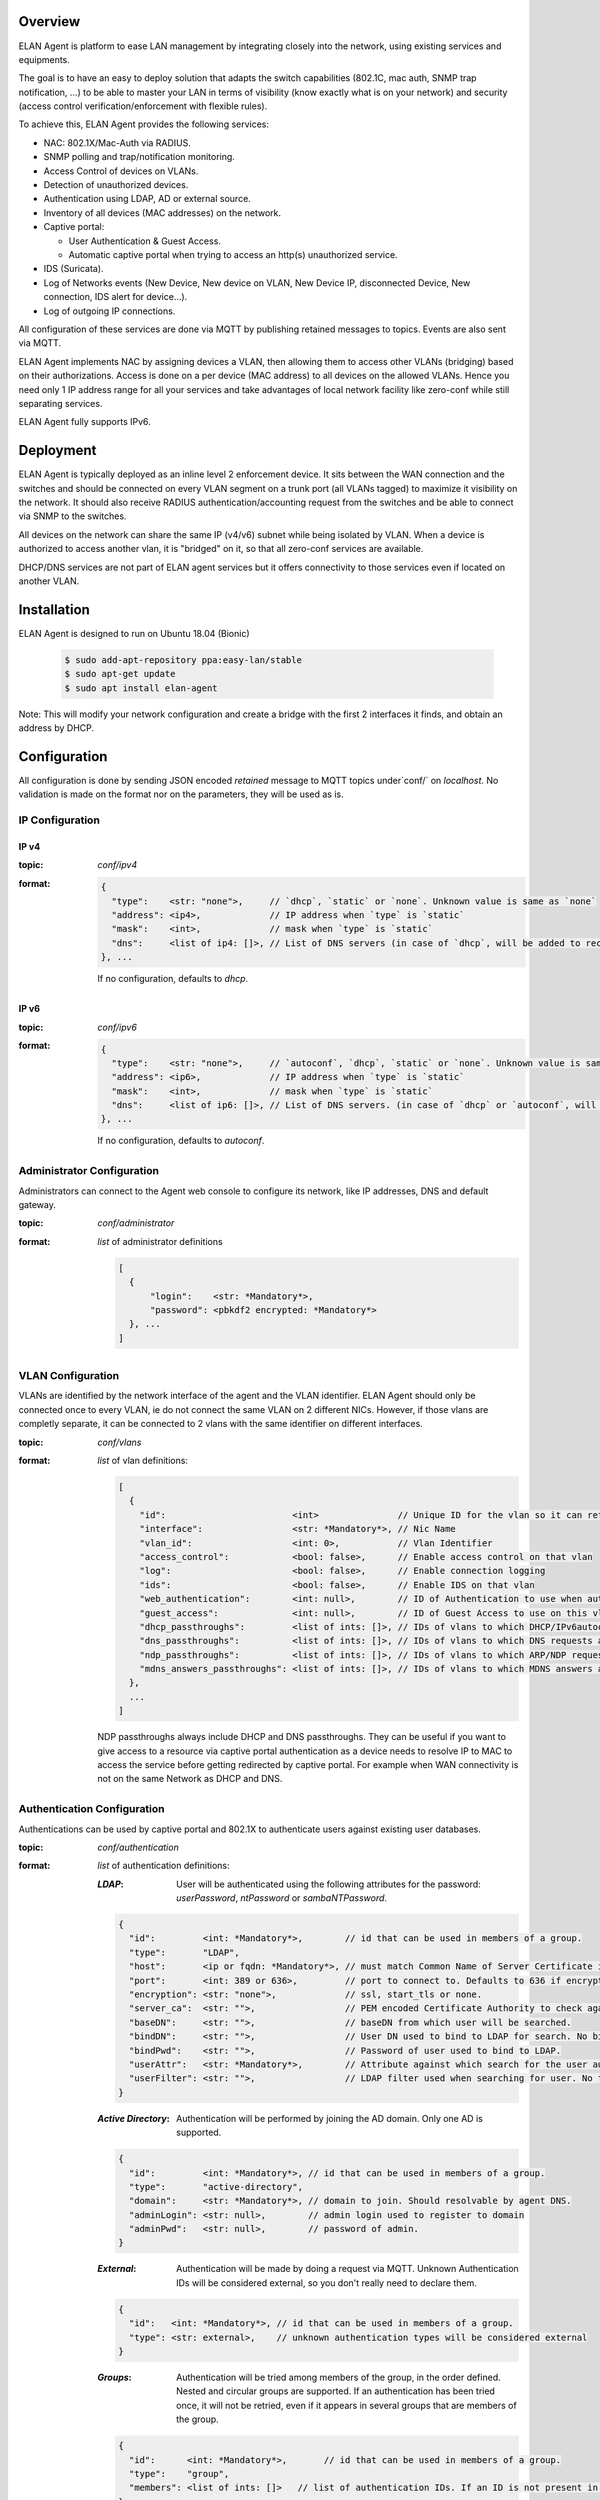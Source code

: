 Overview
########

ELAN Agent is platform to ease LAN management by integrating closely into the network, using existing services and equipments.

The goal is to have an easy to deploy solution that adapts the switch capabilities (802.1C, mac auth, SNMP trap notification, ...) to be able to master your LAN in terms of visibility (know exactly what is on your network) and security (access control verification/enforcement with flexible rules).

To achieve this, ELAN Agent provides the following services:

- NAC: 802.1X/Mac-Auth via RADIUS.
- SNMP polling and trap/notification monitoring.
- Access Control of devices on VLANs.
- Detection of unauthorized devices.
- Authentication using LDAP, AD or external source.
- Inventory of all devices (MAC addresses) on the network.
- Captive portal:

  - User Authentication & Guest Access.
  - Automatic captive portal when trying to access an http(s) unauthorized service.
- IDS (Suricata).
- Log of Networks events (New Device, New device on VLAN, New Device IP, disconnected Device, New connection, IDS alert for device...).
- Log of outgoing IP connections.


All configuration of these services are done via MQTT by publishing retained messages to topics. Events are also sent via MQTT.


ELAN Agent implements NAC by assigning devices a VLAN, then allowing them to access other VLANs (bridging) based on their authorizations.
Access is done on a per device (MAC address) to all devices on the allowed VLANs.
Hence you need only 1 IP address range for all your services and take advantages of local network facility like zero-conf while still separating services.


ELAN Agent fully supports IPv6.

Deployment
##########

ELAN Agent is typically deployed as an inline level 2 enforcement device.
It sits between the WAN connection and the switches and should be connected on every VLAN segment on a trunk port (all VLANs tagged) to maximize it visibility on the network.
It should also receive RADIUS authentication/accounting request from the switches and be able to connect via SNMP to the switches.

All devices on the network can share the same IP (v4/v6) subnet while being isolated by VLAN.
When a device is authorized to access another vlan, it is "bridged" on it, so that all zero-conf services are available.

DHCP/DNS services are not part of ELAN agent services but it offers connectivity to those services even if located on another VLAN.

Installation
############

ELAN Agent is designed to run on Ubuntu 18.04 (Bionic)

  .. code-block::
  
    $ sudo add-apt-repository ppa:easy-lan/stable
    $ sudo apt-get update
    $ sudo apt install elan-agent


Note: This will modify your network configuration and create a bridge with the first 2 interfaces it finds, and obtain an address by DHCP.

Configuration
#############

All configuration is done by sending JSON encoded *retained* message to MQTT topics under`conf/` on `localhost`.
No validation is made on the format nor on the parameters, they will be used as is.

IP Configuration
****************

IP v4
-----
:topic:
  `conf/ipv4`
:format:

  .. code-block:: json

    {
      "type":    <str: "none">,     // `dhcp`, `static` or `none`. Unknown value is same as `none`
      "address": <ip4>,             // IP address when `type` is `static`
      "mask":    <int>,             // mask when `type` is `static`
      "dns":     <list of ip4: []>, // List of DNS servers (in case of `dhcp`, will be added to received ones).
    }, ...

  If no configuration, defaults to `dhcp`.

IP v6
-----
:topic:
  `conf/ipv6`
:format:

  .. code-block:: json

    {
      "type":    <str: "none">,     // `autoconf`, `dhcp`, `static` or `none`. Unknown value is same as `none`
      "address": <ip6>,             // IP address when `type` is `static`
      "mask":    <int>,             // mask when `type` is `static`
      "dns":     <list of ip6: []>, // List of DNS servers. (in case of `dhcp` or `autoconf`, will be added to received ones).
    }, ...

  If no configuration, defaults to `autoconf`.

Administrator Configuration
***************************

Administrators can connect to the Agent web console to configure its network,
like IP addresses, DNS and default gateway.

:topic:
  `conf/administrator`
:format:
  *list* of administrator definitions

  .. code-block:: json
  
    [
      {
          "login":    <str: *Mandatory*>,
          "password": <pbkdf2 encrypted: *Mandatory*>
      }, ...
    ]

VLAN Configuration
******************

VLANs are identified by the network interface of the agent and the VLAN identifier.
ELAN Agent should only be connected once to every VLAN, ie do not connect the same VLAN on 2 different NICs.
However, if those vlans are completly separate, it can be connected to 2 vlans with the same identifier on different interfaces.

:topic:
  `conf/vlans`
:format:
  *list* of vlan definitions:

  .. code-block:: json

    [
      {
        "id":                        <int>               // Unique ID for the vlan so it can referenced by other vlans.
        "interface":                 <str: *Mandatory*>, // Nic Name
        "vlan_id":                   <int: 0>,           // Vlan Identifier
        "access_control":            <bool: false>,      // Enable access control on that vlan
        "log":                       <bool: false>,      // Enable connection logging
        "ids":                       <bool: false>,      // Enable IDS on that vlan
        "web_authentication":        <int: null>,        // ID of Authentication to use when authenticating users on captive portal
        "guest_access":              <int: null>,        // ID of Guest Access to use on this vlan
        "dhcp_passthroughs":         <list of ints: []>, // IDs of vlans to which DHCP/IPv6autoconf requests are allowed even if device not allowed to these VLANs
        "dns_passthroughs":          <list of ints: []>, // IDs of vlans to which DNS requests are allowed even if device not allowed to these VLANs
        "ndp_passthroughs":          <list of ints: []>, // IDs of vlans to which ARP/NDP requests are allowed even if device not allowed to these VLANs
        "mdns_answers_passthroughs": <list of ints: []>, // IDs of vlans to which MDNS answers are allowed.
      },
      ...
    ]

  NDP passthroughs always include DHCP and DNS passthroughs.
  They can be useful if you want to give access to a resource via captive portal authentication as a device needs to resolve IP to MAC to access the service before getting redirected by captive portal.
  For example when WAN connectivity is not on the same Network as DHCP and DNS.
 

Authentication Configuration
****************************

Authentications can be used by captive portal and 802.1X to authenticate users against existing user databases.

:topic:
  `conf/authentication`
:format:
  *list* of authentication definitions:

  :*LDAP*:
    User will be authenticated using the following attributes for the password: `userPassword`, `ntPassword` or `sambaNTPassword`.

  .. code-block:: json

      {
        "id":         <int: *Mandatory*>,        // id that can be used in members of a group.
        "type":       "LDAP",
        "host":       <ip or fqdn: *Mandatory*>, // must match Common Name of Server Certificate if certificates used.
        "port":       <int: 389 or 636>,         // port to connect to. Defaults to 636 if encryption is ssl, 389 otherwise.
        "encryption": <str: "none">,             // ssl, start_tls or none.
        "server_ca":  <str: "">,                 // PEM encoded Certificate Authority to check against when encryption is "start_tls" or "ssl". If not provided check, not performed.
        "baseDN":     <str: "">,                 // baseDN from which user will be searched.
        "bindDN":     <str: "">,                 // User DN used to bind to LDAP for search. No bind if empty.
        "bindPwd":    <str: "">,                 // Password of user used to bind to LDAP. 
        "userAttr":   <str: *Mandatory*>,        // Attribute against which search for the user authenticating.
        "userFilter": <str: "">,                 // LDAP filter used when searching for user. No filtering if empty.
      }

  :*Active Directory*:
    Authentication will be performed by joining the AD domain. Only one AD is supported.

  .. code-block:: json

    {
      "id":         <int: *Mandatory*>, // id that can be used in members of a group.
      "type":       "active-directory",
      "domain":     <str: *Mandatory*>, // domain to join. Should resolvable by agent DNS.
      "adminLogin": <str: null>,        // admin login used to register to domain
      "adminPwd":   <str: null>,        // password of admin.
    }

  :*External*:
    Authentication will be made by doing a request via MQTT. Unknown Authentication IDs will be considered external, so you don't really need to declare them.

  .. code-block:: json

    {
      "id":   <int: *Mandatory*>, // id that can be used in members of a group.
      "type": <str: external>,    // unknown authentication types will be considered external
    }

  :*Groups*:
    Authentication will be tried among members of the group, in the order defined.
    Nested and circular groups are supported. 
    If an authentication has been tried once, it will not be retried, even if it appears in several groups that are members of the group.

  .. code-block:: json

    {
      "id":      <int: *Mandatory*>,       // id that can be used in members of a group.
      "type":    "group",
      "members": <list of ints: []>   // list of authentication IDs. If an ID is not present in list of authentication, it will be considered as external. 
    }

RADIUS Configuration
********************
Radius will support both 802.1X and MAC-authentication. It will accept all incoming request with the correct `secret`.
All network equipments share the same RADIUS secret.


:topic:
  `conf/radius`
:format: 

  .. code-block:: json
  
    {
      "default_secret": <str: *Mandatory*>, // Secret used to authenticate RADIUS requests
      "dot1x_authentication": <int>         // authentication id to be used for user during 802.1X requests. Can be a group.
      "cert_chain":           <str>         // PEM encoded Certificate Chain to return to 802.1X client.
      "cert_key":             <str>         // PEM encoded Private key
    }

SNMP Configuration
******************
SNMP configuration is used for both SNMP polling and SNMP Trap/Informs.
Several credentials can be used, on first poll first one to succeed will be used. SNMPv3 credentials will be tried, then v2c, and finally v1.

:topic:
  `conf/snmp`
:format: 

  .. code-block:: json
  
    {
      "credentials": [
        {
          "community":  <str: *Mandatory*>, // Community for SNMP v2c and v1
                                            // or User for SNMPv3 (
                                            //    NoAuth NoPriv if `auth_key` not present,
                                            //    Auth noPriv if `auth_key` present but not `priv_key`,
                                            //    or Auth Priv if both `auth_key` and `priv_key` present)
          "auth_proto": <str>,              // MD5 or SHA
          "auth_key":   <str>,              // If present, used for SNMPv3 Auth (NoPriv or Priv if `priv_key` present)
          "priv_proto": <str>,              // DES or AES
          "priv_key":   <str>,              // If present, used for SNMPv3 Auth Priv
        },
        ...
      ],
      "engine_ids": <list of str: []> // list of Engine IDs used in SNMPv3 Informs. Hex string without leading 0x.
    }


Guest Access Configuration
**************************
Guest Access Service gives the ability to guest to fill up a form that is then submitted to the `guest-request` service that can take the necessary actions to allow the guest on the network.
The `guest-request` service is to be implement according to your needs.

:topic:
  `conf/guest-access`
:format:

  .. code-block:: json
  
    [
      {
        "id":     <int>,     // ID that can be used in vlan definitions for `guest_access`.
        "modification_time": // Sent at each Guest Request so we can invalidate authz if guest access has been updated.
        "fields": [          // list of form fields that guest can fill on captive portal to get access
          {
            "id":                  <str: *Mandatory*>,       // unique id of field.
            "type":                <str: *Mandatory*>,       // `text`, `textarea`, `email`, `date`, `date-time`, `time`.
            "display_name":        <str>,                    // Name displayed before the form field.
            "required":            <bool: true>,             // Whether that field must be filled by guest.
            "validation_patterns": <*list* of patterns: []>, // if not empty, field should match matches at least one of the patterns (for example `*@my-domain.com` for an email)
          },
          ...
        ],
        "description": <html: "">, // Description that sits above the guest request form.
        "policy":      <html: "">, // User Policy Agreement that is displayed below the guest request form/
      },
      ...
    ]
    

Active Authorizations
---------------------

This is used to tell ELAN agent what are the current active guest access authorization.
This can for example be used by your implementation of `guest-request` service.
When an authorization is no longer valid, republish list of active authorizations without it.

:topic:
  `conf/guest-access/active-authorizations`
:format:

  .. code-block:: json

    [
      {
        "id":             <int>,              // id of the authorization
        "mac":            <mac>,              // device allowed by guest access
        "till":           <UTC ISO8601 date>, // validity of authorization
        "sponsor_login":  <str>,              // Login used to authenticate sponsor.
        "sponsor_authentication_provider":    // id of authentication provider used to authenticate sponsor
      },
      ...
    ]



Services
########

These are services ELAN Agent relies on but are not implemented, so they can be defined to match closely your needs.
Services are RPC services that listen to a topic for a request and send an answer.

* They can be implemented using python:

.. code-block:: python

  from elan.neuron import Dendrite, RequestError
  
  def my_service(request, service):
    # .. process request...
    
    return {'json': 'serializable', 'object': ''}
    
    # or
    
    raise RequestError(errors={'json': 'serializable', 'error': 'object'}, error_str='an error string')
  
  dendrite = Dendrite()
  
  dendrite.provide('my-service', cb=my_service)

* or directly using MQTT requests:

  --> TODO

Registration
************

:service:
  `check-connectivity`
:purpose:
  Used to register agent to a control center for example. 

  With no request data, used to check if registration service is implemented.
:request format:
  `{'login': ..., 'password': ...}`
:returns:
  returns on success (return value ignored)

  raises RequestError on failure

Connectivity
************

:service:
  `check-connectivity`
:purpose:
  Used to check connectivity of registration service
:request format:
  None
:returns:
  returns on success  (return value ignored)

  raises RequestError on failure


External Authentications
************************

You can implement extra authentication schemes by implementing the following:

:service:
  `authentication/external/authorize`
:purpose:
  return authentication information about user to be able to authenticate him
:request format:

  .. code-block:: json

    { 
      "provider": // authentication ID to use
      "source":   // 'radius-dot1x' or 'captive-portal-web'
      "login":    
      "password" // not always available, depending on authentication scheme. 
    }
    
:returns:
  Nothing if authentication information could not be found.
  
  or
  
  .. code-block:: json

    {
      "Cleartext-Password":,
      // or
      "NT-Password":,
      // or
      "LM-Password":,
      // or
      "Password-With-Header":,
      
      "provider": # real provider that gave this auth information if different of one from request (for example an external group).
    }

  Even if password was sent in request, it is important to return it in `Cleartext-Password` to confirm it is the correct password.

Guest Request
*************

You can implement guest access authorization using:

:service:
  `guest-request`
:purpose:
  Send guest request for validation (other that field validation).
  It is then the responsibility of the implemented service to grant access to the guest
:request format:

  .. code-block:: json

    { 
      "guest_access":                   // id of the guest access
      "guest_access_modification_time": // modification time of the guest access when it was displayed to guest.
      "mac":                            // MAC address of the device requesting guest access
      "fields": [                       // fields sent by guest request form.
        {
          "display_name": // name of the field as configured in Guest Access Configuration.
          "type":         // type of the field as configured in Guest Access Configuration.
          "value":        // value of the field, validated against `type`.
          "field_id":     // id of the field as configured in Guest Access Configuration.
        },
        ...
      ],
      "vlan_id":    // VLAN Identifier of the received request.
      "interface":  // Interface the request was received on.
    }
    
:returns:
  Nothing if request accepted.
  raise RequestError to send back errors to guest requesting access.


Device Authorization
********************

:service:
  `device-authorization`
:purpose:
  Get device authorization (allowed VLANs to be one, allowed VLANs to access).
:request format:

  .. code-block:: json

    {
      "mac":             // device we want to get authorizations for.
      "auth_sessions": [ // list of authentication sessions (802.1x, captive portal or guest authorization)
        {
          "source": <str>,           // captive-portal-web, radius-dot1x, ...
          "till": <epoch>,           // till when this authorization is valid
          "till_disconnect": <bool>, // invalidate authorization on disconnect.
          "authentication_provider":,
          ...
        },
        ...
      ],
      "port": {
        "local_id":  // switch local id.
        "interface": // interface name.
        "ssid":      // ssid mac is connected to, if any
      }
    }
    
:returns:

  .. code-block:: json

    {
      "assign_vlan": <int>,      // VLAN Identifier the device should be assigned during 802.1x, mac-auth, or by SNMP.
      "allowed_on":[]            // list of interface names like eth0.100 where eth0 is interface and 100 is vlan identifier (none if untagged vlan) on which the device is allowed to be.
      "bridge_to": []            // list of interface names like eth0.100 where eth0 is interface and 100 is vlan identifier (none if untagged vlan) to which device has access.
      "till": <epoch>,           // till when this authorization is valid
      "till_disconnect": <bool>, // invalidate authorization on disconnect.
    }

Events
######

Connections
***********

:topic:
  `connection`

Authorizations
**************

:topic:
  `session/authorization`

Mac Session
***********

:topic:
  `session/mac`

VLAN Session
************

:topic:
  `session/vlan`

IP Session
**********

:topic:
  `session/ip`

SNMP Information
****************

:topic:
  `snmp`

Device DHCP Fingerprint
***********************
:topic:
  `mac/fingerprint`

Device Hostname
***************

:topic:
  `mac/hostname`

